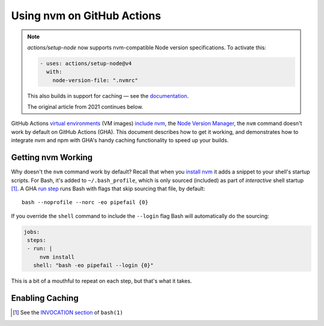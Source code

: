 .. This document © 2021 Tom Most. All rights reserved.
.. Code examples provided under the MIT license. See the file LICENSE.

===========================
Using nvm on GitHub Actions
===========================

.. note::

  `actions/setup-node` now supports nvm-compatible Node version specifications.
  To activate this:

  .. code-block:: yaml

      - uses: actions/setup-node@v4
        with:
          node-version-file: ".nvmrc"

  This also builds in support for caching — see the `documentation <https://github.com/actions/setup-node#usage>`__.

  The original article from 2021 continues below.

GitHub Actions `virtual environments`_ (VM images) `include nvm`_, the `Node Version Manager <nvm>`_,
the ``nvm`` command doesn't work by default on GitHub Actions (GHA).
This document describes how to get it working,
and demonstrates how to integrate nvm and npm with GHA's handy caching functionality to speed up your builds.

Getting nvm Working
===================

Why doesn't the ``nvm`` command work by default?
Recall that when you `install nvm`_ it adds a snippet to your shell's startup scripts.
For Bash, it's added to ``~/.bash_profile``, which is only sourced (included) as part of *interactive* shell startup [1]_.
A GHA `run step`_ runs Bash with flags that skip sourcing that file, by default::

    bash --noprofile --norc -eo pipefail {0}

If you override the ``shell`` command to include the ``--login`` flag Bash will automatically do the sourcing:

.. code-block:: yaml

   jobs:
    steps:
    - run: |
        nvm install
      shell: "bash -eo pipefail --login {0}"

This is a bit of a mouthful to repeat on each step, but that's what it takes.

Enabling Caching
================

.. TODO


.. _virtual environments: https://github.com/actions/virtual-environments

.. _include nvm: https://github.com/actions/virtual-environments/blob/main/images/linux/scripts/installers/nvm.sh

.. permalink for the above https://github.com/actions/virtual-environments/blob/826fed960459993d41c2f9310d220b7cf2c015e8/images/linux/scripts/installers/nvm.sh

.. _nvm: https://github.com/nvm-sh/nvm

.. _install nvm: https://github.com/nvm-sh/nvm#install--update-script

.. [1] See the `INVOCATION section`_ of ``bash(1)``

.. _invocation section: https://manpages.ubuntu.com/manpages/focal/en/man1/bash.1.html#invocation

.. _run step: https://docs.github.com/en/actions/reference/workflow-syntax-for-github-actions#jobsjob_idstepsrun
